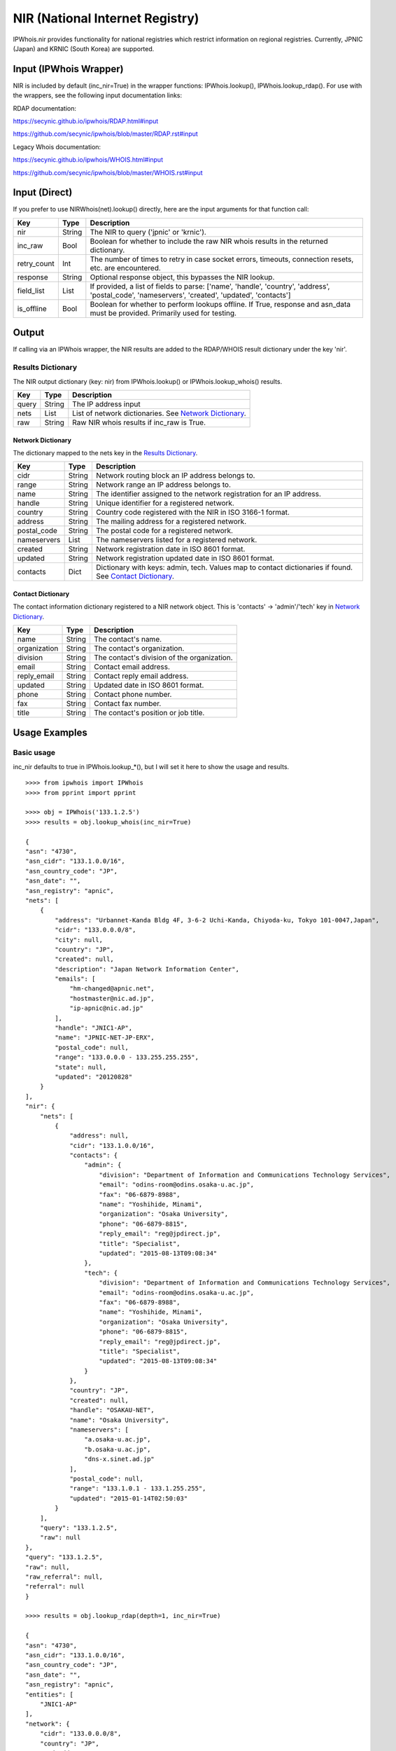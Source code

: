 ================================
NIR (National Internet Registry)
================================

IPWhois.nir provides functionality for national registries which restrict
information on regional registries. Currently, JPNIC (Japan) and KRNIC
(South Korea) are supported.

Input (IPWhois Wrapper)
=======================

NIR is included by default (inc_nir=True) in the wrapper functions:
IPWhois.lookup(), IPWhois.lookup_rdap(). For use with the wrappers, see the
following input documentation links:

RDAP documentation:

https://secynic.github.io/ipwhois/RDAP.html#input

https://github.com/secynic/ipwhois/blob/master/RDAP.rst#input

Legacy Whois documentation:

https://secynic.github.io/ipwhois/WHOIS.html#input

https://github.com/secynic/ipwhois/blob/master/WHOIS.rst#input

Input (Direct)
==============

If you prefer to use NIRWhois(net).lookup() directly, here are the input
arguments for that function call:

+-------------+--------+------------------------------------------------------+
| **Key**     |**Type**| **Description**                                      |
+-------------+--------+------------------------------------------------------+
| nir         | String | The NIR to query ('jpnic' or 'krnic').               |
+-------------+--------+------------------------------------------------------+
| inc_raw     | Bool   | Boolean for whether to include the raw NIR whois     |
|             |        | results in the returned dictionary.                  |
+-------------+--------+------------------------------------------------------+
| retry_count | Int    | The number of times to retry in case socket errors,  |
|             |        | timeouts, connection resets, etc. are encountered.   |
+-------------+--------+------------------------------------------------------+
| response    | String | Optional response object, this bypasses the NIR      |
|             |        | lookup.                                              |
+-------------+--------+------------------------------------------------------+
| field_list  | List   | If provided, a list of fields to parse:              |
|             |        | ['name', 'handle', 'country', 'address',             |
|             |        | 'postal_code', 'nameservers', 'created',             |
|             |        | 'updated', 'contacts']                               |
+-------------+--------+------------------------------------------------------+
| is_offline  | Bool   | Boolean for whether to perform lookups offline.      |
|             |        | If True, response and asn_data must be provided.     |
|             |        | Primarily used for testing.                          |
+-------------+--------+------------------------------------------------------+

Output
======

If calling via an IPWhois wrapper, the NIR results are added to the RDAP/WHOIS
result dictionary under the key 'nir'.

Results Dictionary
------------------

The NIR output dictionary (key: nir) from IPWhois.lookup() or
IPWhois.lookup_whois() results.

+------------------+--------+-------------------------------------------------+
| **Key**          |**Type**| **Description**                                 |
+------------------+--------+-------------------------------------------------+
| query            | String | The IP address input                            |
+------------------+--------+-------------------------------------------------+
| nets             | List   | List of network dictionaries.                   |
|                  |        | See `Network Dictionary <#network-dictionary>`_.|
+------------------+--------+-------------------------------------------------+
| raw              | String | Raw NIR whois results if inc_raw is True.       |
+------------------+--------+-------------------------------------------------+

Network Dictionary
^^^^^^^^^^^^^^^^^^

The dictionary mapped to the nets key in the
`Results Dictionary <#results-dictionary>`_.

+-------------+--------+------------------------------------------------------+
| **Key**     |**Type**| **Description**                                      |
+-------------+--------+------------------------------------------------------+
| cidr        | String | Network routing block an IP address belongs to.      |
+-------------+--------+------------------------------------------------------+
| range       | String | Network range an IP address belongs to.              |
+-------------+--------+------------------------------------------------------+
| name        | String | The identifier assigned to the network registration  |
|             |        | for an IP address.                                   |
+-------------+--------+------------------------------------------------------+
| handle      | String | Unique identifier for a registered network.          |
+-------------+--------+------------------------------------------------------+
| country     | String | Country code registered with the NIR in ISO 3166-1   |
|             |        | format.                                              |
+-------------+--------+------------------------------------------------------+
| address     | String | The mailing address for a registered network.        |
+-------------+--------+------------------------------------------------------+
| postal_code | String | The postal code for a registered network.            |
+-------------+--------+------------------------------------------------------+
| nameservers | List   | The nameservers listed for a registered network.     |
+-------------+--------+------------------------------------------------------+
| created     | String | Network registration date in ISO 8601 format.        |
+-------------+--------+------------------------------------------------------+
| updated     | String | Network registration updated date in ISO 8601 format.|
+-------------+--------+------------------------------------------------------+
| contacts    | Dict   | Dictionary with keys: admin, tech. Values map to     |
|             |        | contact dictionaries if found. See                   |
|             |        | `Contact Dictionary <#contact-dictionary>`_.         |
+-------------+--------+------------------------------------------------------+

Contact Dictionary
^^^^^^^^^^^^^^^^^^

The contact information dictionary registered to a NIR network object. This is
'contacts' -> 'admin'/'tech' key in
`Network Dictionary <#network-dictionary>`_.

+--------------+--------+-----------------------------------------------------+
| **Key**      |**Type**| **Description**                                     |
+--------------+--------+-----------------------------------------------------+
| name         | String | The contact's name.                                 |
+--------------+--------+-----------------------------------------------------+
| organization | String | The contact's organization.                         |
+--------------+--------+-----------------------------------------------------+
| division     | String | The contact's division of the organization.         |
+--------------+--------+-----------------------------------------------------+
| email        | String | Contact email address.                              |
+--------------+--------+-----------------------------------------------------+
| reply_email  | String | Contact reply email address.                        |
+--------------+--------+-----------------------------------------------------+
| updated      | String | Updated date in ISO 8601 format.                    |
+--------------+--------+-----------------------------------------------------+
| phone        | String | Contact phone number.                               |
+--------------+--------+-----------------------------------------------------+
| fax          | String | Contact fax number.                                 |
+--------------+--------+-----------------------------------------------------+
| title        | String | The contact's position or job title.                |
+--------------+--------+-----------------------------------------------------+

Usage Examples
==============

Basic usage
-----------

inc_nir defaults to true in IPWhois.lookup_*(), but I will set it here to
show the usage and results.

.. OUTPUT_BASIC START

::

    >>>> from ipwhois import IPWhois
    >>>> from pprint import pprint

    >>>> obj = IPWhois('133.1.2.5')
    >>>> results = obj.lookup_whois(inc_nir=True)

    {
    "asn": "4730",
    "asn_cidr": "133.1.0.0/16",
    "asn_country_code": "JP",
    "asn_date": "",
    "asn_registry": "apnic",
    "nets": [
        {
            "address": "Urbannet-Kanda Bldg 4F, 3-6-2 Uchi-Kanda, Chiyoda-ku, Tokyo 101-0047,Japan",
            "cidr": "133.0.0.0/8",
            "city": null,
            "country": "JP",
            "created": null,
            "description": "Japan Network Information Center",
            "emails": [
                "hm-changed@apnic.net",
                "hostmaster@nic.ad.jp",
                "ip-apnic@nic.ad.jp"
            ],
            "handle": "JNIC1-AP",
            "name": "JPNIC-NET-JP-ERX",
            "postal_code": null,
            "range": "133.0.0.0 - 133.255.255.255",
            "state": null,
            "updated": "20120828"
        }
    ],
    "nir": {
        "nets": [
            {
                "address": null,
                "cidr": "133.1.0.0/16",
                "contacts": {
                    "admin": {
                        "division": "Department of Information and Communications Technology Services",
                        "email": "odins-room@odins.osaka-u.ac.jp",
                        "fax": "06-6879-8988",
                        "name": "Yoshihide, Minami",
                        "organization": "Osaka University",
                        "phone": "06-6879-8815",
                        "reply_email": "reg@jpdirect.jp",
                        "title": "Specialist",
                        "updated": "2015-08-13T09:08:34"
                    },
                    "tech": {
                        "division": "Department of Information and Communications Technology Services",
                        "email": "odins-room@odins.osaka-u.ac.jp",
                        "fax": "06-6879-8988",
                        "name": "Yoshihide, Minami",
                        "organization": "Osaka University",
                        "phone": "06-6879-8815",
                        "reply_email": "reg@jpdirect.jp",
                        "title": "Specialist",
                        "updated": "2015-08-13T09:08:34"
                    }
                },
                "country": "JP",
                "created": null,
                "handle": "OSAKAU-NET",
                "name": "Osaka University",
                "nameservers": [
                    "a.osaka-u.ac.jp",
                    "b.osaka-u.ac.jp",
                    "dns-x.sinet.ad.jp"
                ],
                "postal_code": null,
                "range": "133.1.0.1 - 133.1.255.255",
                "updated": "2015-01-14T02:50:03"
            }
        ],
        "query": "133.1.2.5",
        "raw": null
    },
    "query": "133.1.2.5",
    "raw": null,
    "raw_referral": null,
    "referral": null
    }

    >>>> results = obj.lookup_rdap(depth=1, inc_nir=True)

    {
    "asn": "4730",
    "asn_cidr": "133.1.0.0/16",
    "asn_country_code": "JP",
    "asn_date": "",
    "asn_registry": "apnic",
    "entities": [
        "JNIC1-AP"
    ],
    "network": {
        "cidr": "133.0.0.0/8",
        "country": "JP",
        "end_address": "133.255.255.255",
        "events": [
            {
                "action": "last changed",
                "actor": null,
                "timestamp": "2009-10-30T00:51:09Z"
            }
        ],
        "handle": "133.0.0.0 - 133.255.255.255",
        "ip_version": "v4",
        "links": [
            "http://rdap.apnic.net/ip/133.0.0.0/8"
        ],
        "name": "JPNIC-NET-JP-ERX",
        "notices": [
            {
                "description": "This is the APNIC WHOIS Database query service. The objects are in RDAP format.",
                "links": [
                    "http://www.apnic.net/db/dbcopyright.html"
                ],
                "title": "Terms and Conditions"
            }
        ],
        "parent_handle": null,
        "raw": null,
        "remarks": [],
        "start_address": "133.0.0.0",
        "status": null,
        "type": "ALLOCATED PORTABLE"
    },
    "nir": {
        "nets": [
            {
                "address": null,
                "cidr": "133.1.0.0/16",
                "contacts": {
                    "admin": {
                        "division": "Department of Information and Communications Technology Services",
                        "email": "odins-room@odins.osaka-u.ac.jp",
                        "fax": "06-6879-8988",
                        "name": "Yoshihide, Minami",
                        "organization": "Osaka University",
                        "phone": "06-6879-8815",
                        "reply_email": "reg@jpdirect.jp",
                        "title": "Specialist",
                        "updated": "2015-08-13T09:08:34"
                    },
                    "tech": {
                        "division": "Department of Information and Communications Technology Services",
                        "email": "odins-room@odins.osaka-u.ac.jp",
                        "fax": "06-6879-8988",
                        "name": "Yoshihide, Minami",
                        "organization": "Osaka University",
                        "phone": "06-6879-8815",
                        "reply_email": "reg@jpdirect.jp",
                        "title": "Specialist",
                        "updated": "2015-08-13T09:08:34"
                    }
                },
                "country": "JP",
                "created": null,
                "handle": "OSAKAU-NET",
                "name": "Osaka University",
                "nameservers": [
                    "a.osaka-u.ac.jp",
                    "b.osaka-u.ac.jp",
                    "dns-x.sinet.ad.jp"
                ],
                "postal_code": null,
                "range": "133.1.0.1 - 133.1.255.255",
                "updated": "2015-01-14T02:50:03"
            }
        ],
        "query": "133.1.2.5",
        "raw": null
    },
    "objects": {
        "JNIC1-AP": {
            "contact": {
                "address": [
                    {
                        "type": null,
                        "value": "Urbannet-Kanda Bldg 4F\, 3-6-2 Uchi-Kanda\, Chiyoda-ku, Tokyo 101-0047,Japan"
                    }
                ],
                "email": [
                    {
                        "type": null,
                        "value": "hostmaster@nic.ad.jp"
                    }
                ],
                "kind": "group",
                "name": "Japan Network Information Center",
                "phone": [
                    {
                        "type": "voice",
                        "value": "+81-3-5297-2311"
                    },
                    {
                        "type": "fax",
                        "value": "+81-3-5297-2312"
                    }
                ],
                "role": null,
                "title": null
            },
            "entities": null,
            "events": null,
            "events_actor": null,
            "handle": "JNIC1-AP",
            "links": [
                "http://rdap.apnic.net/entity/JNIC1-AP"
            ],
            "notices": null,
            "raw": null,
            "remarks": null,
            "roles": [
                "administrative",
                "technical"
            ],
            "status": null
        }
    },
    "query": "133.1.2.5",
    "raw": null
    }

.. OUTPUT_BASIC END

